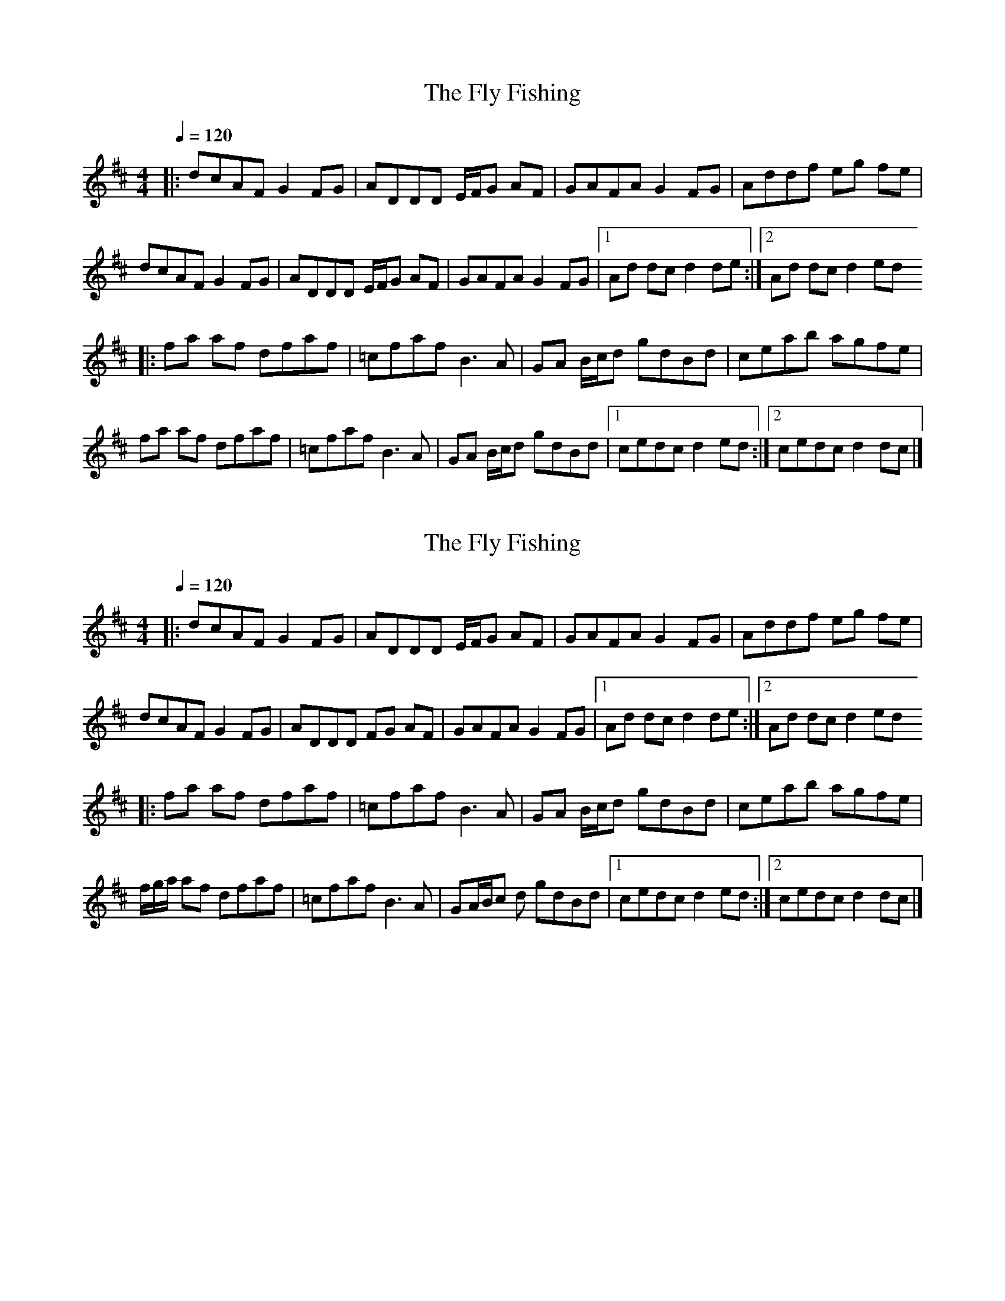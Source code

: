 
X:1
T:The Fly Fishing
L:1/8
Q:1/4=120
M:4/4
K:D
|: dcAF G2 FG | ADDD E/F/G AF | GAFA G2 FG | Addf eg fe | 
dcAF G2 FG | ADDD E/F/G AF | GAFA G2 FG |1 Ad dc d2 de :|2 Ad dc d2 ed 
|: fa af dfaf | =cfaf B3 A | GA B/c/d gdBd | ceab agfe | 
fa af dfaf | =cfaf B3 A | GA B/c/d gdBd |1 cedc d2 ed :|2 cedc d2 dc |] 


X:1
T:The Fly Fishing
L:1/8
Q:1/4=120
M:4/4
K:D
|: dcAF G2 FG | ADDD E/F/G AF | GAFA G2 FG | Addf eg fe | 
dcAF G2 FG | ADDD FG AF | GAFA G2 FG |1 Ad dc d2 de :|2 Ad dc d2 ed 
|: fa af dfaf | =cfaf B3 A | GA B/c/d  gdBd | ceab agfe | 
f/g/a/ af dfaf | =cfaf B3 A | GA/B/c d gdBd |1 cedc d2 ed :|2 cedc d2 dc |] 




X:1
T:The Fly Fishing
L:1/8
Q:1/4=120
M:4/4
K:Amaj
|: AGEC D2 CD | EA,A,A, CD EC | DECE D2 CD | EAAc Bd cB | 
AGEC D2 CD | EA,A,A, B,/2C/2D EC | DECE D2 CD |1 EA AG A2 AB :|2 EA AG A2 BA 
|: ce ec Acec | =Gcec F3 E | DE F/2G/2A dAFA | GBef edcB | 
c/2d/2e/2 ec Acec | =Gcec F3 E | DE/2F/2G A dAFA |1 GBAG A2 BA :|2 GBAG A2 AG |] 



X:1
T:The Fly Fishing
L:1/8
Q:1/4=120
M:4/4
K:D
|: dcAF G2 FG | ADDD FG AF | GAFA G2 FG | Addf eg fe | 
dcAF G2 FG | ADDD FG AF | GAFA G2 FG |1 Ad dc d2 de :|2 Ad dc d2 ed 
|: f2 af dfaf | =cfaf B3 A | GA B/c/d  gdBd | ceab agfe | 
faaf dfaf | =cfaf B3 A | GA/B/c d gdBd |1 cedc d2 ed :|2 cedc d2 de |] 